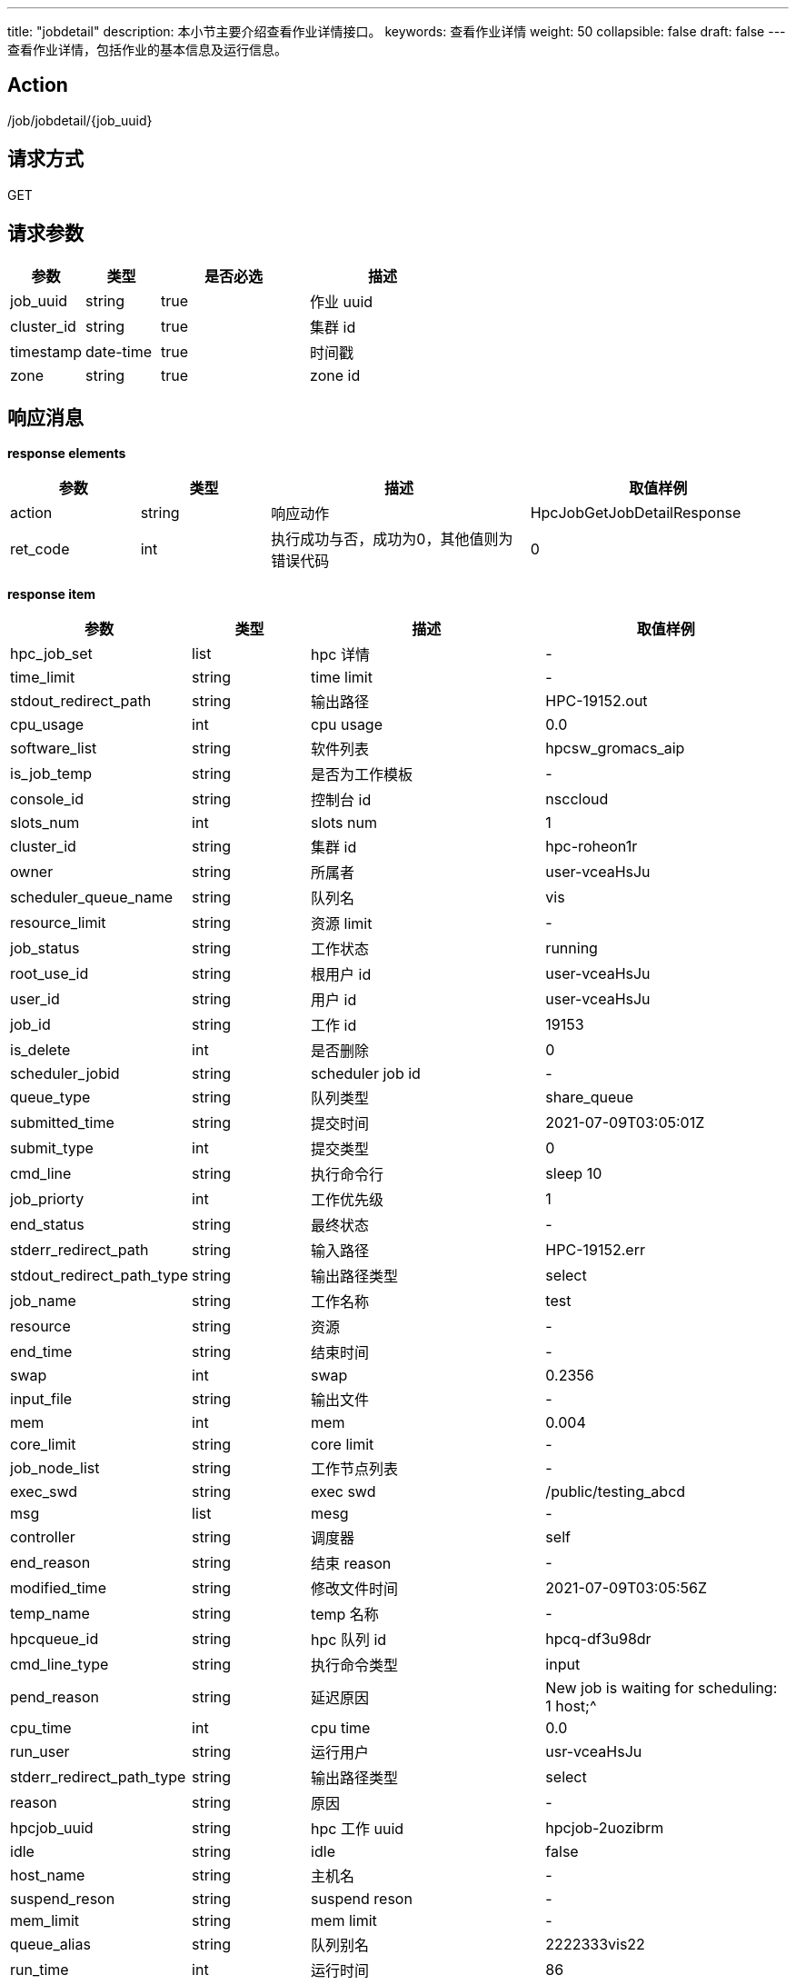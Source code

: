 ---
title: "jobdetail"
description: 本小节主要介绍查看作业详情接口。 
keywords: 查看作业详情
weight: 50
collapsible: false
draft: false
---
查看作业详情，包括作业的基本信息及运行信息。

== Action

/job/jobdetail/\{job_uuid}

== 请求方式

GET

== 请求参数

[options="header",cols="1,1,2,2"]
|===
| 参数 | 类型 | 是否必选 | 描述

| job_uuid
| string
| true
| 作业 uuid

| cluster_id
| string
| true
| 集群 id

| timestamp
| date-time
| true
| 时间戳

| zone
| string
| true
| zone id
|===

== 响应消息

*response elements*

[options="header",cols="1,1,2,2"]
|===
| 参数 | 类型 | 描述 | 取值样例

| action
| string
| 响应动作
| HpcJobGetJobDetailResponse

| ret_code
| int
| 执行成功与否，成功为0，其他值则为错误代码
| 0
|===

*response item*

[options="header",cols="1,1,2,2"]
|===
| 参数 | 类型 | 描述 | 取值样例

| hpc_job_set
| list
| hpc 详情
| -

| time_limit
| string
| time limit
| -

| stdout_redirect_path
| string
| 输出路径
| HPC-19152.out

| cpu_usage
| int
| cpu usage
| 0.0

| software_list
| string
| 软件列表
| hpcsw_gromacs_aip

| is_job_temp
| string
| 是否为工作模板
| -

| console_id
| string
| 控制台 id
| nsccloud

| slots_num
| int
| slots num
| 1

| cluster_id
| string
| 集群 id
| hpc-roheon1r

| owner
| string
| 所属者
| user-vceaHsJu

| scheduler_queue_name
| string
| 队列名
| vis

| resource_limit
| string
| 资源 limit
| -

| job_status
| string
| 工作状态
| running

| root_use_id
| string
| 根用户 id
| user-vceaHsJu

| user_id
| string
| 用户 id
| user-vceaHsJu

| job_id
| string
| 工作 id
| 19153

| is_delete
| int
| 是否删除
| 0

| scheduler_jobid
| string
| scheduler job id
| -

| queue_type
| string
| 队列类型
| share_queue

| submitted_time
| string
| 提交时间
| 2021-07-09T03:05:01Z

| submit_type
| int
| 提交类型
| 0

| cmd_line
| string
| 执行命令行
| sleep 10

| job_priorty
| int
| 工作优先级
| 1

| end_status
| string
| 最终状态
| -

| stderr_redirect_path
| string
| 输入路径
| HPC-19152.err

| stdout_redirect_path_type
| string
| 输出路径类型
| select

| job_name
| string
| 工作名称
| test

| resource
| string
| 资源
| -

| end_time
| string
| 结束时间
| -

| swap
| int
| swap
| 0.2356

| input_file
| string
| 输出文件
| -

| mem
| int
| mem
| 0.004

| core_limit
| string
| core limit
| -

| job_node_list
| string
| 工作节点列表
| -

| exec_swd
| string
| exec swd
| /public/testing_abcd

| msg
| list
| mesg
| -

| controller
| string
| 调度器
| self

| end_reason
| string
| 结束 reason
| -

| modified_time
| string
| 修改文件时间
| 2021-07-09T03:05:56Z

| temp_name
| string
| temp 名称
| -

| hpcqueue_id
| string
| hpc 队列 id
| hpcq-df3u98dr

| cmd_line_type
| string
| 执行命令类型
| input

| pend_reason
| string
| 延迟原因
| New job is waiting for scheduling: 1 host;{caret}

| cpu_time
| int
| cpu time
| 0.0

| run_user
| string
| 运行用户
| usr-vceaHsJu

| stderr_redirect_path_type
| string
| 输出路径类型
| select

| reason
| string
| 原因
| -

| hpcjob_uuid
| string
| hpc 工作 uuid
| hpcjob-2uozibrm

| idle
| string
| idle
| false

| host_name
| string
| 主机名
| -

| suspend_reson
| string
| suspend reson
| -

| mem_limit
| string
| mem limit
| -

| queue_alias
| string
| 队列别名
| 2222333vis22

| run_time
| int
| 运行时间
| 86
|===

== 示例

=== 请求示例

[,url]
----
https://hpc.api.shanhe.com/api/job/jobdetail/hpcjob-cz8ngntp
&cluster_id=ehpc-2i6bsme6
&COMMON_PARAMS
----

=== 响应示例

[,json]
----
{
action: "HpcJobGetJobDetailResponse"
hpc_job_set: [{
	cluster_id: "ehpc-2i6bsme6"
	cluster_type: "ehpc"
	cmd_line: "sleep 100"
	cmd_line_type: "input"
	console_id: "nscccloud"
	controller: "self"
	core_limit: 1
	end_status: "0"
	end_time: null
	exec_cwd: "home/admin/output/Customize20220401112325"
	host_name: ""
	hpcjob_uuid: "hpcjob-cz8ngntp"
	hpcqueue_id: "ehpcq-6cyb1096"
	input_file: ""
	is_delete: 0
	is_job_temp: null
	job_id: 7
	job_name: "作业-XaLEL"
	job_node_list: "[]"
	job_priority: 1
	job_status: "cancelled"
	mem_limit: null
	modified_time: "2022-04-01T03:24:09Z"
	order_name: 0
	output_dir: "home/admin/output/Customize20220401112325"
	owner: "usr-vceaHsJu"
	queue_type: ""
	reason: "Resources"
	resource_limit: ""
	resources: "{}"
	root_user_id: "usr-vceaHsJu"
	run_time: "5"
	run_user: "admin"
	scheduler_jobid: ""
	scheduler_queue_name: "slurm"
	slots_num: "1"
	software_list: ""
	started_time: "2022-04-01T03:24:04Z"
	stderr_redirect_path: "home/admin/output/Customize20220401112325/job-7.err"
	stderr_redirect_path_type: ""
	stdout_redirect_path: "home/admin/output/Customize20220401112325/job-7.out"
	stdout_redirect_path_type: ""
	submit_type: 0
	submitted_time: "2022-04-01T03:23:25Z"
	sw_param: ""
	temp_name: null
	time_limit: null
	user_id: "usr-vceaHsJu"
}]
ret_code: 0
}
----
